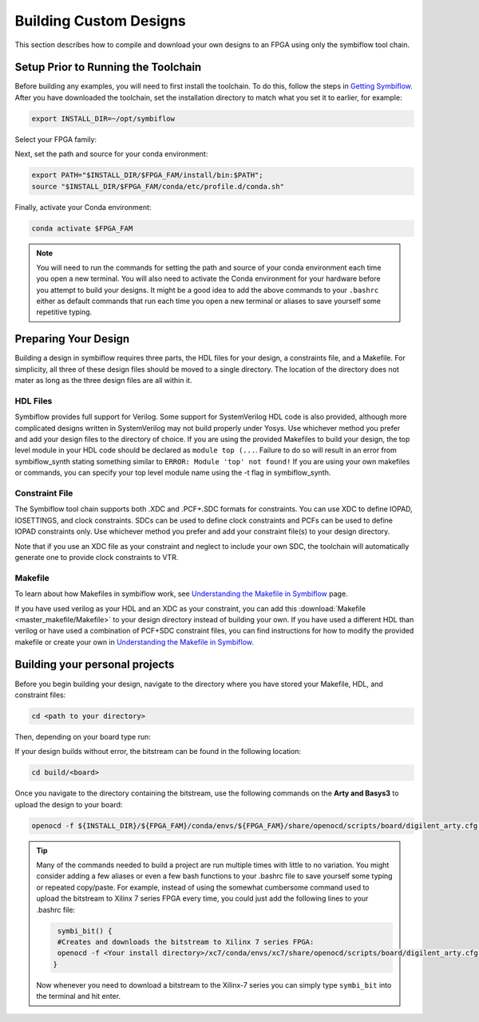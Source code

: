 Building Custom Designs
========================

This section describes how to compile and download your own designs to an FPGA using only 
the symbiflow tool chain.

Setup Prior to Running the Toolchain
--------------------------------------
Before building any examples, you will need to first install the toolchain. To do this, follow the 
steps in `Getting Symbiflow <getting-symbiflow.html>`_. After you have downloaded the toolchain, 
set the installation directory to match what you set it to earlier, for example:

.. code-block:: bash
   :name: export-install-dir

   export INSTALL_DIR=~/opt/symbiflow

Select your FPGA family:

.. tabs::

   .. group-tab:: Artix-7

      .. code-block:: bash
         :name: fpga-fam-xc7

         FPGA_FAM="xc7"

   .. group-tab:: EOS S3

      .. code-block:: bash
         :name: fpga-fam-eos-s3

         FPGA_FAM="eos-s3"

Next, set the path and source for your conda environment:

.. code-block:: bash
   :name: conda-prep-env

   export PATH="$INSTALL_DIR/$FPGA_FAM/install/bin:$PATH";
   source "$INSTALL_DIR/$FPGA_FAM/conda/etc/profile.d/conda.sh"

Finally, activate your Conda environment:

.. code-block:: bash
   :name: conda-act-env

   conda activate $FPGA_FAM


.. note::

   You will need to run the commands for setting the path and source of your conda environment 
   each time you open a new terminal. You will also need to activate the Conda environment for 
   your hardware before you attempt to build your designs. It might be a good idea to add the 
   above commands to your ``.bashrc`` either as default commands that run each time you open a 
   new terminal or aliases to save yourself some repetitive typing. 


Preparing Your Design 
----------------------
Building a design in symbiflow requires three parts, the HDL files for your design, a constraints
file, and a Makefile. For simplicity, all three of these design files should be moved to a single
directory. The location of the directory does not mater as long as the three design files are all 
within it.

HDL Files
++++++++++
Symbiflow provides full support for Verilog. Some support for SystemVerilog HDL code is also 
provided, although more complicated designs written in SystemVerilog may not build properly under 
Yosys. Use whichever method you prefer and add your design files to the directory of choice. 
If you are using the provided Makefiles to build your design, the top level module in your HDL 
code should be declared as ``module top (...``. Failure to do so will result in an error from 
symbiflow_synth stating something similar to ``ERROR: Module 'top' not found!`` If you are using 
your own makefiles or commands, you can specify your top level module name using the -t flag in 
symbiflow_synth. 



Constraint File
++++++++++++++++
The Symbiflow tool chain supports both .XDC and .PCF+.SDC formats for constraints. 
You can use XDC to define IOPAD, IOSETTINGS, and clock constraints. SDCs can be used to 
define clock constraints and PCFs can be used to define IOPAD constraints only. Use whichever 
method you prefer and add your constraint file(s) to your design directory.

Note that if you use an XDC file as your constraint and neglect to include your own SDC, the 
toolchain will automatically generate one to provide clock constraints to VTR.

Makefile
+++++++++
To learn about how Makefiles in symbiflow work, see 
`Understanding the Makefile in Symbiflow <Understanding-Makefile.html>`_ page.

If you have used verilog as your HDL and an XDC as your constraint, you can add this 
:download:`Makefile <master_makefile/Makefile>` to your design directory instead of building your
own. If you have used a different HDL than verilog or have used a combination of PCF+SDC 
constraint files, you can find instructions for how to modify the provided makefile or create 
your own in `Understanding the Makefile in Symbiflow <Understanding-Makefile.html>`_.  


Building your personal projects 
-------------------------------

Before you begin building your design, navigate to the directory where you have stored your 
Makefile, HDL, and constraint files:

.. code-block:: bash
   :name: your-directory

   cd <path to your directory>


Then, depending on your board type run: 

.. tabs::

   .. group-tab:: Arty_35T

      .. code-block:: bash
         :name: example-counter-a35t-group

         TARGET="arty_35" make -C .

   .. group-tab:: Arty_100T

      .. code-block:: bash
         :name: example-counter-a100t-group

         TARGET="arty_100" make -C .

   .. group-tab:: Nexus4

      .. code-block:: bash
         :name: example-counter-nexys4ddr-group

         TARGET="nexys4ddr" make -C .

   .. group-tab:: Basys3

      .. code-block:: bash
         :name: example-counter-basys3-group

         TARGET="basys3" make -C .



If your design builds without error, the bitstream can be found in the following location:

.. code-block:: bash

   cd build/<board>

Once you navigate to the directory containing the bitstream, use the following commands on the 
**Arty and Basys3** to upload the design to your board:

.. code-block:: bash

   openocd -f ${INSTALL_DIR}/${FPGA_FAM}/conda/envs/${FPGA_FAM}/share/openocd/scripts/board/digilent_arty.cfg -c "init; pld load 0 top.bit; exit"


.. tip::
    Many of the commands needed to build a project are run multiple times with little to no 
    variation. You might consider adding a few aliases or even a few bash functions to your 
    .bashrc file to save yourself some typing or repeated copy/paste. For example, instead of 
    using the somewhat cumbersome command used to upload the bitstream to Xilinx 7 series FPGA 
    every time, you could just add the following lines to your .bashrc file:
    
    .. code-block:: bash
       :name: bash-functions

        symbi_bit() { 
        #Creates and downloads the bitstream to Xilinx 7 series FPGA:
        openocd -f <Your install directory>/xc7/conda/envs/xc7/share/openocd/scripts/board/digilent_arty.cfg -c "init; pld load 0 top.bit; exit"
       }

    Now whenever you need to download a bitstream to the Xilinx-7 series you can simply type 
    ``symbi_bit`` into the terminal and hit enter.

